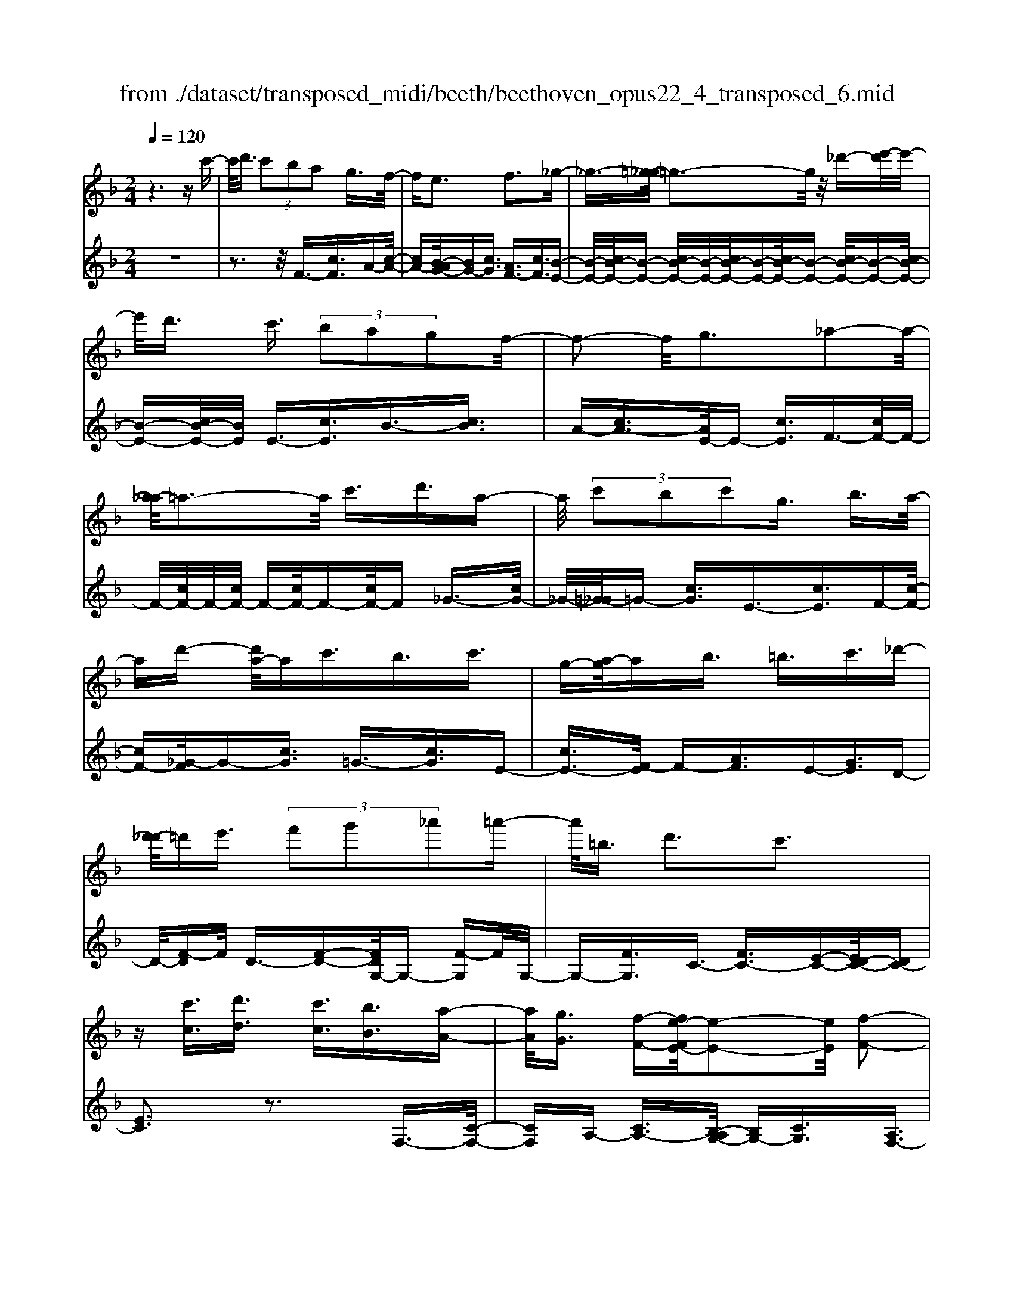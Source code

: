 X: 1
T: from ./dataset/transposed_midi/beeth/beethoven_opus22_4_transposed_6.mid
M: 2/4
L: 1/16
Q:1/4=120
K:F % 1 flats
V:1
%%MIDI program 0
z6 zc'-| \
c'/2d'3/2  (3c'2b2a2 g3/2f/2-| \
fe3 f3_g-| \
_g3/2-[=g-_g]/2 =g3-g/2z/2 _d'-[e'-d']/2e'/2-|
e'/2d'3/2 c'3/2 (3b2a2g2f/2-| \
f2- f/2g3_a2-a/2-| \
[a-_a]/2=a3-a/2 c'3/2d'3/2a-| \
a/2 (3c'2b2c'2g3/2 b3/2a/2-|
ad'- [d'a-]/2ac'3/2b3/2c'3/2| \
g-[a-g]/2ab3/2 =b3/2c'3/2_d'-| \
[d'-_d']/2=d'e'3/2 (3f'2g'2_a'2=a'-| \
a'/2=b3/2 d'3c'3|
z[c'c]3/2[d'd]3/2 [c'c]3/2[bB]3/2[a-A-]| \
[aA]/2[gG]3/2 [f-F-][fe-FE-]/2[e-E-]2[eE]/2 [f-F-]2| \
[fF][_gG]3 [=gG]4| \
[_d'd]3/2[e'e]3/2[=d'd]3/2[c'-c-][c'b-cB-]/2 [bB][a-A-]|
[aA]/2[gG]3/2 [f-F-]2 [f-F-]/2[g-fG-F]/2[g-G-]2[gG]/2[_a-A-]/2| \
[_a-A-]2 [aA]/2[=aA]4c'3/2| \
[d'_e-]3/2[ae-]3/2[c'-e-] [c'b-e-]/2[be][c'=e-]3/2[g-e-]| \
[ge]/2[bf-]3/2 [a-f-][d'-af_e-]/2[d'e-][ae-]3/2 [c'e-]3/2[b-e-]/2|
[b-_e]/2b/2[c'=e-]3/2[g-e-][b-gf-e]/2 [bf][aA]3/2[bB]3/2| \
[c'-c-][_d'-c'd-c]/2[d'd][=d'd]3/2 [e'e]/2z[f'f]z/2[f-F-]| \
[fF]2 [gG]3[_a-A-]2[a-A-]/2[=a-_a=A-_A]/2| \
[aA]3f/2z/2  (3ef_g  (3=g_a=a|
 (3b=bc'  (3_d'=d'_e'  (3=e'f'f g/2f/2e/2f/2| \
z/2[aB-]2[gB][fA]3z3/2| \
z[a-c-]4[ac]3/2[gd-]/2[ad-]/2[gd-]/2| \
d/2-[ad-]/2[gd-]/2[_gd-]/2 [=gd-]/2[ad-]/2d/2-[bd]/2 d3[e-B-]|
[eB]2 [fA-]3[cA-]3/2A3/2| \
[a-c-]4 [ac]3/2[gd-]3/2[ad-]/2[gd-]/2| \
[_gd-]/2[=gd-]2[ad]/2[f=B-]3/2[gB-]/2[fB-]/2[eB-]/2 [fB-]2| \
[g-=B]/2g/2[fc-]3 [ec-]3/2c3/2z|
z3/2e-[c'-e-]/2[e'c'-e]4[c'e-]/2e/2-| \
[c'-e-]/2[e'c'-e]4[c'e-]/2e/2-[c'-e-]/2 [e'-c'-e-]2| \
[e'c'-e]2 [c'e-]/2e/2-[c'-e-]/2[e'c'-e]3/2c'/2z2z/2| \
[c''-c'-]4 [c''c']3/2[=b'b]3/2z|
z3z/2[a'-a-]4[a'-a-]/2| \
[a'-a-]/2[a'g'-ag-]/2[g'g] z4 z/2[f'-f-]3/2| \
[f'-f-]2 [f'f]/2[e'-e-]2[e'e]/2[d'-d-]2[d'd]/2z/2| \
[c'-c-]2 [c'c]/2[d'd]3/2 [_e'e]3[=e'-e-]|
[e'e]2 [ec-]3[_g-c-]3| \
[_g-c-]2 [gc]/2[=g=B]3/2 z3/2[c-A-]2[c-A-]/2| \
[d-cA-]/2[dA-]2A/2-[_eA]3 [=eG]3/2z/2| \
z/2[AF-]3[=BF-]3[c-F]c/2|
E2- E/2-[ED-]/2D2-D/2C2-C/2-| \
C/2=B,>C (3E,G,CE/2z/2 (3GceG/2| \
 (3ceg c/2z/2e/2g/2 z/2c'/2-[c'=b]/2z/2  (3f'd'b| \
 (3gd'=b  (3gfb  (3gfd g/2z/2f/2d/2-|
d/2 (3cEG (3ceg (3c'e'gc'/2z/2e'/2| \
 (3g'c'e'  (3g'c''f' =b'/2z/2 (3g'f'd'g'/2f'/2| \
z/2 (3d'=bf' (3d'bfd'/2z/2 (3bfcE/2| \
 (3Gce g/2z/2 (3c'e'g (3c'e'g'c'/2e'/2|
z/2g'/2c'' z (3EGc (3egc'e'/2g/2| \
z/2 (3c'e'g' (3c'e'g'c''z/2  (3F_Ac| \
 (3f_ac' f'/2z/2 (3ac'f' (3a'c'f'a'/2c''/2-| \
c''/2z/2 (3=bb'_a' (3f'ba (3fBA_B/2z/2|
 (3_AGF A/2G/2z/2F/2- [FE-]/2E2-E/2z| \
z8| \
z6 z/2G3/2| \
A3/2 (3G2F2E2D3/2C|
z/2C3z4z/2| \
z4 z3/2B/2 c/2B/2c-| \
c/2B-[BA-]/2 AG3/2F3/2 Ez/2E/2-| \
E2- E/2zg3/2a3/2g3/2|
f3/2e3/2d3/2cz3/2b-| \
b/2c'3/2 b3/2 (3a2g2f2e/2-| \
ec'3/2b3/2  (3a2g2f2| \
e3/2 (3c'2b2a2g3/2f|
ec' ba/2-[ag-]/2 g/2 (3fec'b/2z/2a/2| \
g/2z/2 (3fec' (3bagf e/2-[_d'e]/2z/2c'/2| \
b/2 (3agfe<d'c'3/2 b3/2a/2-| \
ag3/2f-[fe-]/2 e2- e/2f3/2-|
f3/2_g3=g3z/2| \
z/2_d'3/2  (3e'2=d'2c'2 b3/2a/2-| \
a (3g2e2f2_g3/2=g3/2| \
_a3=a4c'-|
c'/2 (3d'2a2c'2b3/2 c'3/2g/2-| \
gb- [ba-]/2ad'3/2a3/2c'3/2| \
 (3b2c'2g2 a3/2b3/2=b-| \
=b/2c'-[_d'-c']/2 d'=d'3/2e'3/2 f'-[g'-f']/2g'/2-|
g'/2_a'3/2 =a'3/2=b3/2d'3| \
c'3z [c'c]3/2[d'd]3/2[c'-c-]| \
[c'c]/2[bB]3/2 [aA]3/2[g-G-][gf-GF-]/2[fF] [e-E-]2| \
[eE][fF]3 [_g-G-]2 [g-G-]/2[=g-_g=G-_G]/2[=g-G-]|
[g-G-]2 [gG]/2z/2[_d'd]3/2[e'e]3/2 [=d'-d-][d'c'-dc-]/2[c'-c-]/2| \
[c'c]/2[bB]3/2 [aA]3/2[gG]3/2[e-E-] [f-eF-E]/2[fF][_g-G-]/2| \
[_gG][=gG]3/2[_aA]3[=a-A-]2[a-A-]/2| \
[aA]3/2c'3/2[d'_e-]3/2[ae-]3/2 [c'-e-][c'b-e-]/2[b-e-]/2|
[b_e]/2[c'=e-]3/2 [ge]3/2[bf-]3/2[a-f-] [d'-af_e-]/2[d'e-][a-e-]/2| \
[a_e-][c'e-]3/2[b-e]b/2 [c'=e-]3/2[g-e-][b-gf-e]/2[bf]| \
[aA]3/2[bB]3/2[c'-c-] [_d'-c'd-c]/2[d'd][=d'd]3/2[e'e]/2z/2| \
z/2[f'f]z/2 [fF]3[gG]3|
[_a-A-]2 [a-A-]/2[=a-_a=A-_A]/2[=aA]3  (3fef| \
_g/2z/2 (3=g_a=a (3b=bc' (3_d'=d'_e'=e'/2z/2| \
f'/2f/2g/2f/2 e/2f/2[aB-]2B/2-[g-B]/2 [gf-A-]/2[f-A-]3/2| \
[fA]z3 [_A-C-]4|
[_AC]3/2[_G_D-]4[AD-]/2 D/2-[BD]/2D-| \
_D2 [EB,]3[F-_A,-]2[F-A,-]/2[FC-A,-]/2| \
[C_A,-]A,3/2-[A-C-A,]/2[A-C-]4[AC]| \
[G-D-]4 [GD]3/2z/2 [f-G-]2|
[f-G-]3[fG]/2[_eG]3/2z3/2[c'-e-c-]3/2| \
[c'_ec]4 [=bdB]3/2z3/2[c'-e-c-]| \
[c'_ec]/2G (3FGEG/2- [GD]/2z/2G/2-[GC]/2 G=B,/2G/2-| \
G/2C/2G D/2-[G-D]/2[G_E]/2z/2 c/2-[cB]/2z/2 (3c_AcG/2|
c (3FcEc/2-[cF]/2 z/2c/2-[cG]/2c_A/2c| \
 (3_Adc d/2-[dc]/2_e  (3cec f/2-[f=B]/2z/2f/2-| \
[f=B]/2z/2c3/2[gG]/2f/2z/2 [g-G]/2[g_e]/2[gG]/2z/2 d/2[g-G]/2[gc]/2z/2| \
[gG]/2=B/2z/2[gG]/2 c/2[g-G]/2g/2d/2 [g-G]/2g/2_e/2[c'-c]/2 [c'_b]/2z/2[c'c]/2_a/2|
z/2[c'c]/2g/2[c'-c]/2 c'/2f/2[c'-c]/2[c'e]/2 z/2[c'-c]/2[c'f]/2z/2 [c'-c]/2[c'g]/2z/2[c'c]/2| \
_a/2[c'-c]/2c'/2a/2 [d'-d]/2[d'c']/2z/2[d'-d]/2 [d'c']/2z/2[_e'-e]/2[e'c']/2 z/2[e'-e]/2[e'c']/2[f'-f]/2| \
f'/2=b/2[f'f] bc'3/2c''3c''/2-| \
c'' (3=b'_a'f'd'/2[b-a]/2 b/2-[bg]/2[b-a]/2[b-f]/2 b/2[c'_e]3/2|
c'3c'>=b (3_afd[B-A]/2B/2-| \
[=BG]/2[B-_A][BF-]/2 [c-F_E-]/2[c-E-]2[cE]/2z3| \
z8| \
z/2F6-F/2_A/2G/2-|
G/2F_E3C3z/2| \
z8| \
B6- B/2_d/2c| \
B_A3 F3a-|
_a4- a/2-[ag-B-]/2[g-B-]3| \
[gB-]/2B/2-[_aB-]/2[bB-]/2 B/2-[dB-]3/2 B-[e-B] [e_d-]/2[dc-]/2c/2B/2-| \
B/2[f-_A-]2[f-A-]/2[f-AF-]/2[f-F-]2[f-F]/2 f/2_d'3/2-| \
_d'4- [d'c'-_e-]/2[c'-e-]3[c'e-]/2|
[_d'_e-]/2e/2-[e'e-]/2[ge-]3/2e3/2-[a-e][a_g]/2 fe/2-[b-ed-]/2| \
[b-_d-]2 [b-d]/2[bB]3z2z/2| \
z6 [_g'-_e'-]2| \
[_g'-_e'-]4 [g'e']z/2[f'_d']/2 [e'c']/2[d'b]3/2|
z3/2[f'-_d'-]6[f'-d'-]/2| \
[f'_d']/2[_e'c']/2z/2[d'b]/2 [c'_a]4 [d'b][e'-c'-]/2[e'c'g-e-]/2| \
[g_e]z3/2[_af]3/2 z3/2[b-g-]2[b-g-]/2| \
[bg]3/2[c'_a][_d'-b-]/2[d'bf-=d-]/2[fd]z3/2 [ge]3/2z/2|
z[_af-]4[bf-]/2f/2- [c'f]/2[_d'-f-]3/2| \
[_d'-f-]2 [d'f-]/2[_e'f-]/2f/2-[f'f]/2 [_g'd'-]4| \
_d'/2-[_a'd'-]/2[b'd']/2z/2 [fc]3/2z[eB]3/2 z3/2[f-A-]/2| \
[f_A]c  (3BcA c/2-[cG]/2z/2c/2- [cF]/2cE/2|
c/2z/2 (3FcGc/2-[c_A]/2 z/2f/2 (3_ef_df| \
 (3cfB f/2-[fA]/2z/2f/2- [fB]/2z/2f/2-[fc]/2 f_d/2f/2| \
z/2 (3_dgf (3gf_a (3fafb/2-[be]/2z/2| \
b/2-[be]/2z/2f3/2[c'c]/2b/2 z/2[c'c]/2_a/2[c'-c]/2 c'/2g/2[c'c]/2f/2|
z/2[c'-c]/2[c'e]/2z/2 [c'c]/2f/2[c'-c]/2c'/2 g/2[c'-c]/2c'/2_a/2 [f'f]/2_e'/2z/2[f'f]/2| \
_d'/2z/2[f'-f]/2[f'c']/2 [f'-f]/2f'/2b/2[f'-f]/2 f'/2a/2[f'-f]/2[f'b]/2 z/2[f'-f]/2[f'c']/2z/2| \
[f'-f]/2[f'_d']/2[f'-f]/2f'/2 d'/2[g'-g]/2g'/2f'/2 [g'-g]/2[g'f']/2z/2[_a'-a]/2 [a'f']/2z/2[a'-a]/2[a'f']/2| \
[b'-b]/2b'/2e'/2[b'b]e'f'3/2c''3|
c''>b'  (3g'e'c'  (3bab g/2z/2f-| \
f/2c'3c'>b (3gecB/2| \
z/2A/2B GF3 z2| \
z8|
z8| \
z2 [B-_AF]3[B_G_E]3| \
z8| \
z8|
z[_dB-G-]3 [B-G-]/2[c-B-G-]3[c-B-G-]/2| \
[cB-G-][cB-G-]3/2[_dB-G-]3/2 [cB-G-]3/2[BG]/2 [d-B-G-]2| \
[_dB-G-][c-B-G-]4[cB-G-]/2[B-G-]/2 [cB-G-]3/2[d-B-G-]/2| \
[_dB-G-][cB-G-]3/2[d-B-BG-G]/2[d-B-G-]2[d-BG]/2d2c/2-|
c_d4-d/2z/2 c>d| \
c_d c/2-[d-c]/2d/2c/2- [d-c]/2d/2c d/2-[dc]/2z/2d/2| \
 (3c_dc d/2z/2 (3c=dc (3dcdc/2d/2| \
z/2 (3cdc (3dcdc/2d/2z/2 c/2z3/2|
c3/2c'3/2c3/2zc3/2c'-| \
c'/2c3/2 z3/2 (3c2c'2c2c'/2-| \
c'z4z3/2c3/2| \
c'3/2c3/2z c3/2c'3/2c-|
c/2z3/2  (3c2c'2c2 c'2-| \
c'z4c'3/2c''3/2-| \
c''3/2zc3/2 c'3z| \
z/2c'-[c''-c']/2 c''3-c''/2z/2 c'2-|
c'/2 (3d'e'f' (3g'a'g' (3f'e'd'c'/2z/2=b/2| \
 (3agf  (3edc  (3=Bdc  (3edf| \
e/2z/2 (3gfa (3gbac'/2z/2  (3=bd'c'| \
[bB]3/2[aA]3/2[gG]3/2[f-F-][fe-FE-]/2 [e-E-]2|
[eE]/2[fF]3[_gG]3[=g-G-]3/2| \
[g-G-]2 [gG]/2 (3_dd'e (3e'=dd'c/2z/2c'/2| \
 (3BbA a/2z/2 (3GgE (3eFf_G/2z/2| \
_g/2=Gg/2- [_a-gA-]/2[a-A-]2[aA]/2[=a-A-]3|
[aA] (3cc'd (3d'Aac/2z/2  (3c'Bb| \
 (3cc'G  (3gBb A/2z/2 (3add'A/2z/2| \
 (3acc'  (3Bbc  (3c'Gg  (3BbA| \
 (3aBb c/2z/2 (3c'_dd' (3=dd'ee'/2z/2|
f/2-[f'-f]/2f'/2[f-F-]2[f-F-]/2 [g-fG-F]/2[g-G-]2[gG]/2[_a-A-]| \
[_aA]2 [=a-A-]3[aA]/2 (3fef_g/2| \
g/2z/2 (3_a=ab (3=bc'_d' (3=d'_e'=e'f'/2z/2| \
f/2g/2f/2e/2 f/2[aB-]2[gB][f-A-]2[f-A-]/2|
[fA]/2z3[a-c-]4[a-c-]/2| \
[ac][gd-]/2[ad-]/2 [gd-]/2[ad-]/2d/2-[gd-]/2 [_gd-]/2[=gd-]/2[ad-]/2d/2- [bd]/2d3/2-| \
d3/2[eB]3[fA-]3[c-A-]/2| \
[cA-]A3/2[a-c-]4[ac]3/2|
[gd-]3/2[ad-]/2 [gd-]/2[_gd-]/2[=gd-]2[ad]/2[f=B-]3/2[gB-]/2[fB-]/2| \
[e=B-]/2[fB-]2[g-B]/2g/2[fc-]3[ec-]3/2| \
c3/2[d'-d-]4[d'd]3/2[c'-g-]| \
[c'g-]/2[d'g-]/2[c'g-]/2[=bg-]/2 [c'g-]2 [d'g]/2[_be-]3/2 [c'e-]/2[be-]/2[ae-]/2[b-e-]/2|
[be-]3/2[c'-e]/2 [c'b-f-]/2[b-f-]2[bf-]/2[af-]3/2fz/2| \
z2 z/2a/2-[f'-a-] [a'f'a]4| \
a/2-[f'-a-][a'f'a]4a/2- [f'-a-][a'-f'-a-]| \
[a'f'a]3a/2-[f'-a-][a'f'a]3/2 z2|
z[a'-a-]4[a'a]3/2[g'g]3/2| \
z4 [f'-f-]4| \
[f'f]3/2[e'e]3/2z4[d'-d-]| \
[d'd]3[c'-c-]2[c'c]/2[b-B-]2[bB]/2|
z/2[a-A-]2[aA]/2[gG]3/2z/2[_a-A-]2[a-A-]/2[=a-_a=A-_A]/2| \
[aA]z3/2A3[a-=B-]2[a-B-]/2| \
[a=B]3[gc]3/2z3/2 F2-| \
F[f-_A-]4[fA]3/2[e=A]3/2|
z3/2[d-D-]2[d-D-]/2 [d_d-E-=D]/2[_d-E-]2[d-E]/2[d-F-]| \
[_d-F-]/2[dc-F-][c-F]/2 [cG-=D-]3/2[B-GD]3/2B- [BA-]/2A3/2-| \
AG3/2 (3FA,C (3FAcf/2z/2a/2| \
 (3cfa  (3c'fa c'/2z/2f'/2-[f'e']/2 z/2b'/2g'/2z/2|
 (3e'c'g'  (3e'c'b  (3e'c'b  (3gc'b| \
g (3fA,C (3FAc (3facf/2z/2| \
 (3ac'f a/2c'/2z/2f'/2- [f'e']/2z/2 (3b'g'e'c'/2g'/2| \
z/2 (3e'c'b (3e'c'b (3gc'bgf/2|
 (3A,CF  (3Acf a/2z/2 (3cfac'/2f/2| \
z/2a/2c'/2f'z (3A,CF (3Acfa/2| \
c/2z/2 (3fac' (3fac'f' z/2B,/2z/2D/2| \
 (3FBd  (3fbd f/2z/2 (3bd'fb/2d'/2|
z/2f'z4z3/2A/2c/2| \
z/2 (3_efac'/2e'/2g'/2  (3f'2e'2d'2| \
c'3/2b2<a2b2-b/2-| \
b/2=b3c'3z_g'/2|
[g'_g']/2e'/2[a'-g']/2a'=g'3/2  (3f'2_e'2d'2| \
c'3/2a3/2 (3b2=b2c'2_d'-| \
_d'2 =d'4 d'3/2_e'/2-| \
_e'd'3/2 (3c'2b2a2g3/2|
_g3=g3 _a2-| \
_a/2-[=a-_a]/2=a2-a/2z3/2d'3/2_e'-[e'd'-]/2| \
d'c'3/2b3/2 a3/2g3/2z| \
z/2 (3b2c'2b2a3/2 g3/2f/2-|
fe3/2z4z3/2| \
z8| \
z4  (3EFG  (3ABc| \
d/2z/2e f/2-[_g-f]/2g/2=g_a=abe/2-|
[f-e]/2f/2_g =ga be/2-[f-e]/2 f/2_g=g/2-| \
g/2 (3abe (3_e=ef_g/2z/2=g/2 _a/2z/2=a/2-[b-a]/2| \
b/2 (3=b2d'2c'2c'/2z/2_b/2 z/2a/2z/2a/2| \
z/2g/2z/2f/2 z/2f/2_e/2z/2 =e/2z/2g/2z/2 e/2z/2f/2z/2|
_g3=g3 z_d'-| \
_d'/2e'3/2 =d'>d' c'/2z/2b/2z/2 b/2z/2a/2z/2| \
g/2z/2g/2e/2 z/2f/2z/2a/2 z/2_g/2z/2=g/2 z/2_a3/2-| \
_a3/2=a3-a/2c' =bc'|
d'a c'/2-[c'b-]/2b/2abc'gb/2-| \
b/2a_a/2- [=a-_a]/2=a/2d' ac' ba| \
bc' g/2-[bg]/2z/2 (3a_a=a (3b=bc'_d'/2| \
d'/2z/2 (3_e'=e'f' (3_g'=g'_a' (3=a'=b'a'g'/2z/2|
 (3f'e'd' c'/2=bd'3c'3/2-| \
c'3/2z[c'c]3/2 [d'd]3/2[c'c]3/2z| \
[bB]/2z/2[aA]/2z[gG]/2z/2[fF]/2 z3/2[_eE]/2 z/2[=eE]/2z| \
z/2[eE]/2z/2[fF]/2 z/2[_g-G-]2[g-G-]/2[=g-_g=G-_G]/2[=g-G-]2[g-G-]/2|
[gG]z/2[_d'd]3/2[e'e]3/2[=d'd]3/2 z/2[c'c]/2z/2[bB]/2| \
z3/2[aA]/2 z/2[gG]/2z [eE]/2z/2[fF]/2z3/2[_gG]/2z/2| \
[gG]/2z/2[_aA]3 [=a-A-]3[aA-]/2[c'-A-]/2| \
[c'A-]/2[=bA][c'_e-][d'e-][ae-][c'-e-]/2[c'_b-e-]/2[be-]/2 [ae][b=e-]|
[c'e-][ge] [bf-][af-] [_a-f-]/2[=a-_af_e-]/2[=ae-]/2[d'e-][ae-][c'-e-]/2| \
[c'_e-]/2[be-][a-e]/2 a/2[b=e-][c'e-][ge-]/2[b-f-e]/2[bf]/2 [aA][_aA]| \
[aA][bB]/2z/2 [=bB]/2z/2[c'c]/2[_d'd]/2 z/2[=d'd]/2z/2[_e'e]/2 z/2[=e'e]/2z/2[f'f]/2| \
z/2[f-F-]2[f-F-]/2[g-fG-F]/2[g-G-]2[gG]/2 [_a-A-]2|
[_aA][=a-A-]3 [aA]/2 (3fef_g/2z/2=g/2| \
 (3_a=ab  (3=bc'_d'  (3=d'_e'=e'  (3f'fg| \
f/2e/2f/2[aB-]2B/2- [g-B]/2[gfA-]/2A/2-[cA-]/2 [dA-]/2A/2-[eA]/2f/2| \
g/2z/2a/2b/2 z/2[c'-f-]4[c'-f-]3/2|
[c'f]/2[c'e]6[c'-f-]3/2| \
[c'-f]3[c'-g]/2[c'a][c'-b-]3[c'-b-]/2| \
[c'-b-]2 [c'b]/2[f'-a-]4[f'-a]/2[f'-b]/2f'/2-| \
[f'c'-]/2[f'd'c']/2z2z/2[g'd'g]/2 z2 [a'c'a]/2z3/2|
z[b'b] z2 [a'a-]3[f'-a-]| \
[f'a-]/2a[c'f]6[c'-e-]/2| \
[c'-e-]4 [c'e]3/2[c'-f-]2[c'-f-]/2| \
[c'-f]2 [c'-g-]/2[c'-a-g]/2[c'a]/2[c'-b-]4[c'-b-]/2|
[c'b]3/2[f'-a-]4[f'-a]/2 [f'-b-]/2[f'-c'-b]/2[f'-c']/2[f'd'b]/2| \
z2 z/2[g'd'g]/2z2[a'c'a]/2z2z/2| \
[b'b]/2z2z/2[a'-a-]2[a'-a-]/2[a'f'-a-]/2 [f'a-]a-| \
a/2[f'-a-f-]4[f'-af]/2[f'-b-g-]/2[f'-c'-ba-g]/2 [f'-c'a]/2[f'd'b]/2z|
z3/2[g'd'g]/2 z2 z/2[a'c'a]/2z2[b'b]/2z/2| \
z2 [a'a-]3[f'a-]3/2a[f'-a-f-]/2| \
[f'-af]4 [f'-bg][f'-c'-a-]/2[f'-d'-c'b-a]/2 [f'd'b]/2z3/2| \
z[g'f'=bg]/2z2z/2 [a'f'c'a]z2[e'_be]|
z2 z/2[f'af]/2z c'3/2d'3/2c'-| \
c'/2b3/2 a3/2g3/2f- [fe-B-]/2[eB-][d-B-]/2| \
[dB-][c-B-]4[c-B]3/2c/2[d-B-]| \
[dB-]/2[eB]3/2 [fA]/2zc3/2d3/2c3/2|
B-[BA-]/2AG3/2 F3/2[EB,-]3/2[D-B,-]| \
[DB,-]/2[C-B,-]4[C-B,]3/2 [D-CB,-]/2[DB,-][E-B,-]/2| \
[EB,]z/2[FA,]/2 z2 z/2[eB]/2z2z/2[f-A-]/2| \
[fA]/2z2[e'bg]z3[f'af]
V:2
%%clef treble
%%MIDI program 0
z8| \
z3z/2F3/2-[cF]3/2A-[c-A-]/2| \
[cA-][B-AG-]/2[BG-][cG]3/2 [AF-]3/2[cF]3/2[B-E-]| \
[B-E-]/2[cB-E-]/2[B-E-] [cB-E-]/2[B-E-]/2[cB-E-]/2[B-E-][cB-E-]/2[B-E-] [cB-E-]/2[B-E-][cB-E-]/2|
[B-E-][cB-E-]/2[BE]/2 E3/2-[cE]3/2B3/2-[cB]3/2| \
A-[cA-]3/2[AE-]/2E- [cE]3/2F3/2-[cF-]/2F/2-| \
F/2-[cF-]/2F/2-[cF-]/2 F-[cF-]/2F-[cF-]/2F _G3/2-[cG-]/2| \
_G/2-[=G-_G]/2=G- [cG]3/2E3/2-[cE]3/2F-[c-F-]/2|
[cF-][_G-F]/2G-[cG]3/2 =G3/2-[cG]3/2E-| \
[cE-]3/2[F-E]/2 F-[AF]3/2E-[GE]3/2D-| \
D/2-[F-D]F/2 D3/2-[F-D-][FDG,-]/2G,- [F-G,]F/2G,/2-| \
G,-[FG,]3/2C3/2- [FC-]3/2[E-C-][ED-C-]/2[DC-]|
[EC]3z3 F,3/2-[C-F,-]/2| \
[CF,]A,- [CA,-]3/2[B,-A,G,-]/2 [B,G,-][CG,]3/2[A,F,-]3/2| \
[CF,]3/2[B,-E,-]3/2[CB,-E,-]/2[B,-E,-][CB,-E,-]/2[B,-E,-]/2[CB,-E,-]/2 [B,-E,-][CB,-E,-]/2[B,-E,-]/2| \
[B,-E,-]/2[CB,-E,-]/2[B,-E,-] [CB,-E,-]/2[B,-E,-][CB,-E,-]/2 [B,E,]/2E,3/2- [CE,]3/2B,/2-|
B,-[CB,]3/2A,-[CA,-]3/2[A,E,-]/2E,-[CE,]3/2| \
F,3/2-[CF,-]/2 F,-[CF,-]/2F,/2- [CF,-]/2F,-[CF,-]/2 F,-[CF,-]/2F,/2-| \
F,/2_G,3/2- [CG,-]/2G,=G,-[CG,-]3/2 [G,C,-]/2C,-[C-C,-]/2| \
[CC,]F,3/2-[C-F,-][C_G,-F,]/2 G,-[CG,]3/2=G,3/2-|
[CG,]3/2C,3/2-[C-C,-] [CF,-C,]/2F,-[CF,]3/2_E,-| \
_E,/2-[F,-E,][F,D,-]/2 D,-[F,-D,] F,/2B,,3/2- [B,B,,]3/2C,/2-| \
C,-[A,-C,] A,/2C,-[E,C,-]3/2C,/2F,,-[F,-F,,]/2F,-| \
[FF,-]/2F,-[FF,-]/2 F,-[FF,-]/2F,-[FF,-]/2F,/2z/2 _E-[F-E-]|
[F_E-]/2[ED-]/2D- [F-D]F/2B,-[BB,]3/2 C3/2-[A-C-]/2| \
[A-C]/2A/2C- [EC-]3/2C/2 [FF,]3z| \
z3/2[A-F-]4[AF]3/2[G-B,-]| \
[G-B,-]6 [GB,]3/2[G-C-]/2|
[G-C-]2 [GC]/2[FF,]3z2z/2| \
z/2[A-F-]4[AF]3/2 [D-=B,-]2| \
[D-=B,-]3[DB,]/2[G-G,-]4[G-G,-]/2| \
[GG,][GC]6E,-|
[C-E,-]/2[EC-E,]4[CF,-]/2F,/2-[C-F,-]/2 [E-C-F,-]2| \
[EC-F,]2 [CG,-]/2G,/2-[C-G,-]/2[EC-G,]4[CA,-]/2| \
A,/2-[C-A,-]/2[E-C-A,]4[EC]/2[e-c-A-]2[e-c-A-]/2| \
[ec-A-]/2[_g-c-A-]2[g-cA]/2[g-d-=G-]2[_g-d-=G-]/2[g-_gd-=G-]/2 [gd-G-][d-G-]|
[dG]/2[cA-F-]3[d-=B-A-F-]2[d-B-A-F-]/2 [d-B-AFE-]/2[d-B-E-]3/2| \
[d=BE-][ecE-]3/2E[AF-D-]3[B-F-D-]3/2| \
[=BFD][c-G-C-]2[cGC]/2z/2 [FF,]3/2z[EG,]3/2| \
z[=B,G,]3/2z3/2 [CC,]3z|
z2 [CA,-]3[_E-A,-]2[E-A,]/2[E-G,-]/2| \
[_E-G,-]2 [EG,-]/2[=EG,-]3/2 G,z/2[A,-F,-]2[A,-F,-]/2| \
[A,F,-]/2[=B,-F,-]2[B,-F,]/2[B,E,-]3 [CE,-]3/2E,/2-| \
E,/2[A,D,-]3[_A,-D,-]2[A,-D,]/2 A,/2-[A,C,-]3/2|
[G,-C,]3/2[G,F,,-]3/2[F,-F,,-] [F,-G,,-F,,]/2[F,-G,,-][F,E,-G,,-]/2 [E,-G,,][E,-G,,-]| \
[E,G,,-]/2[D,G,,]3/2 C,,3C,2-C,/2-[E,-C,-]/2| \
[E,-C,-]2 [E,-C,-]/2[G,-E,-C,-]2[G,-E,C,-]/2[G,D,-C,-C,]/2[D,-C,-]2[D,-C,-]/2| \
[F,-D,-C,-]2 [F,-D,-C,-]/2[G,-F,-D,-C,-]3[=B,-G,-F,-D,-C,-]2[B,-G,F,-D,C,]/2|
[=B,F,]/2C,2-C,/2-[C-C,]/2C2-C/2- [E-C-]2| \
[E-C-]/2[GEC]3[D-C-]2[D-C-]/2 [F-D-C-]2| \
[F-D-C-][G-F-D-C-]3 [=B-G-F-D-C-]2 [B-GFDC]/2[BC,-]/2C,-| \
C,3/2C2-C/2- [E-C-]3[G-E-C-]|
[G-EC-]3/2[GC]/2 B,,2- B,,/2-[B,-B,,]/2B,2-B,/2-[E-B,-]/2| \
[E-B,-]2 [GE-B,]3[E_A,,-]/2A,,2-A,,/2| \
_A,2- A,/2-[C-A,-]3[F-C-A,-]2[F-C-A,-]/2| \
[FC_A,]/2_D,3-[F,-D,-]2[F,-D,-]/2 [A,-F,D,-]/2[A,-D,-]3/2|
[_A,_D,-][=B,-D,-]2[B,-D,]/2B,/2 [C-C,-]4| \
[CC,]3 (3G,2A,2G,2F,-| \
F,/2E,3/2 D,3/2C,z/2C,3| \
z8|
z3/2B,/2 C/2B,<CB,3/2 A,3/2G,/2-| \
G,/2-[G,F,-]/2F, E,z/2E,3z3/2| \
z8| \
z/2G3/2 A3/2 (3G2F2E2D/2-|
DC z2 B3/2c3/2B-| \
[BA-]/2AG3/2F3/2Ez2z/2| \
z8| \
z8|
z8| \
z8| \
z4 z3/2F3/2-[c-F-]| \
[cF]/2A-[cA-]3/2[B-AG-]/2[BG-][cG]3/2 [AF-]3/2[c-F-]/2|
[cF][B-E-]3/2[cB-E-]/2[B-E-] [cB-E-]/2[B-E-]/2[cB-E-]/2[B-E-][cB-E-]/2[B-E-]| \
[cB-E-]/2[B-E-][cB-E-]/2 [B-E-][cB-E-]/2[BE]/2 E3/2-[cE]3/2B-| \
B/2-[cB]3/2 A-[cA-]3/2[AE-]/2E- [cE]3/2F/2-| \
F-[cF-]/2F-[cF-]/2F/2-[cF-]/2 F-[cF-]/2F-[cF-]/2F|
_G3/2-[cG-]/2 G=G- [cG-]3/2[GE-]/2 E-[c-E-]| \
[cE]/2F3/2- [c-F-][c_G-F]/2G-[cG]3/2 =G3/2-[c-G-]/2| \
[cG]E3/2-[c-E-][cF-E]/2 F-[AF]3/2E3/2-| \
[G-E][GD-]/2D-[F-D]F/2 D3/2-[FD]3/2G,-|
[FG,]3/2G,3/2-[FG,]3/2C3/2- [FC-]3/2[E-C-]/2| \
[EC-][D-C-] [E-DC-]/2[E-C-]2[EC]/2z3| \
F,3/2-[CF,]3/2A,3/2-[C-A,-][CB,-A,G,-]/2 [B,G,-][C-G,-]| \
[CG,]/2[A,F,-]3/2 [CF,]3/2[B,-E,-]3/2[CB,-E,-]/2[B,-E,-][CB,-E,-]/2[B,-E,-]/2[CB,-E,-]/2|
[B,-E,-][CB,-E,-]/2[B,-E,-][CB,-E,-]/2[B,-E,-] [CB,-E,-]/2[B,-E,-][CB,-E,-]/2 [B,E,]/2E,3/2-| \
[CE,]3/2B,3/2-[CB,]3/2A,-[CA,-]3/2[A,E,-]/2E,/2-| \
E,/2-[CE,]3/2 F,3/2-[CF,-]/2 F,-[CF,-]/2F,/2- [CF,-]/2F,-[CF,-]/2| \
F,-[CF,-]/2F,_G,3/2- [CG,-]/2G,=G,-[CG,-]3/2|
[G,C,-]/2C,-[CC,]3/2F,3/2-[C-F,-][C_G,-F,]/2 G,-[C-G,-]| \
[C_G,]/2=G,3/2- [CG,]3/2C,3/2-[C-C,-] [CF,-C,]/2F,-[C-F,-]/2| \
[CF,]_E,3/2-[F,-E,][F,D,-]/2 D,-[F,-D,] F,/2B,,3/2-| \
[B,B,,]3/2C,3/2-[A,-C,] A,/2C,-[E,C,-]3/2C,/2F,,/2-|
F,,/2-[F,-F,,]/2F,- [FF,-]/2F,-[FF,-]/2 F,-[FF,-]/2F,-[FF,-]/2F,/2z/2| \
_E-[FE-]3/2[ED-]/2D- [F-D]F/2B,-[BB,]3/2| \
C3/2-[A-C]A/2C- [EC-]3/2C/2 [F-F,-]2| \
[FF,]z2z/2[_A,-F,-]4[A,-F,-]/2|
[_A,F,][_G,B,,-]4[A,B,,-]/2B,,/2- [B,B,,-]/2[_D,-B,,-]3/2| \
[_D,B,,]3/2[E,C,]3[F,-F,,-]3[F,-F,,-]/2| \
[F,F,,]z3/2[_A,-F,-]4[A,F,]3/2| \
[G,-=B,,-]4 [G,B,,]3/2[D-B,-]2[D-B,-]/2|
[D=B,]3z/2[_EC]3/2z3/2[_GG,]3/2| \
z[GG,]3/2z3/2 [G,G,,]3/2z3/2[C-C,-]| \
[CC,]/2[D,=B,,]/2z [_E,C,]/2z[F,D,]/2 z[G,E,]/2z/2 [_A,F,]/2z[G,E,]/2| \
z[F,D,] z/2[_E,C,]/2z [G,=E,]/2z[_A,F,]/2 z/2[B,G,]/2z|
[C_A,]/2z[_DB,]/2 z[CA,]/2z[B,G,]/2z [A,F,]/2z/2[A,F,]/2z/2| \
z/2[A,_G,]/2z [A,G,]/2z[C=G,]/2 z/2[CG,]/2z [DG,]/2z[DG,]/2| \
z[_EC]3/2[=B,B,,]/2z [CC,]/2z[DD,]/2 z/2[EE,]/2z| \
[FF,]/2z[_EE,]/2 z[DD,]/2z[CC,]/2z [=EE,]/2z/2[FF,]/2z/2|
z/2[GG,]/2z [_AA,]/2z[BB,]/2 z/2[AA,]/2z [GG,]/2z[FF,]/2| \
z[_AF]/2z[=A_G]/2z/2[AG]/2 z[c=G]/2z[cG]/2z| \
[dG]/2z[dG]z/2[cG_EC] z/2[cGEC]/2z [cGEC]/2z[cGEC]/2| \
z[=BGFDC]/2z[BGFDC]/2z [BGFDC]/2z[BGFDC]/2 z[CG,_E,C,]|
z/2[CG,_E,C,]/2z [CG,E,C,]/2z[CG,E,C,]/2 z[=B,G,F,D,C,]/2z[B,G,F,D,C,]/2z| \
[=B,G,F,D,C,]/2z[B,G,F,D,C,]z/2[C-C,-]4[C-C,-]| \
[CC,]_E,4-E,3/2-[E,D,-]/2D,-| \
D,2- D,/2z/2_E,/2F,/2 z/2A,,3/2 z3/2=B,,/2-|
=B,,z3/2C,3/2 z4| \
z/2_A,4-A,3/2- [A,G,-]/2G,3/2-| \
G,2 z/2_A,/2B,/2z/2 D,3/2zE,3/2| \
z2 F,3/2z4z/2|
z8| \
z3z/2C4-C/2-| \
C3/2F,3z3z/2| \
z8|
z2 z/2F4-F3/2-| \
F/2B,3z3[F-_D-]3/2| \
[F-_D-]4 [FD]/2[_E-C-]3[E-C-]/2| \
[_EC]/2[F-_D-]/2[_G-FE-D]/2[GE]/2 [B,=G,]3/2z3/2[CA,]3/2z[D-B,-]/2|
[_D-B,-]3[DB,]/2z/2 [_E-C-]/2[F-ED-C]/2[FD]/2[_A,F,]3/2z| \
[B,G,]3/2z3/2[C_A,]3/2z[_E-C-]2[E-C-]/2| \
[_E-C-]4 [EC]/2z/2[_D-B,-]/2[DC-B,_A,-]/2 [CA,]/2[B,G,]3/2| \
z[_d-B-]6[dB]|
z/2[c-_A-]/2[cB-AG-]/2[BG]/2 [AF]4 [G_E]3/2[F-_D-]/2| \
[F-_D-]3[FD]/2[_EC]3/2[DB,-]3| \
[B-B,-]2 [B-B,]/2[B_A-C-]/2[AC] z3/2[GC]3/2z| \
z/2[FF,]3/2 [G,E,]/2z[_A,F,]/2 z[B,G,]/2z[CA,]/2z/2[_DB,]/2|
z[C_A,]/2z[B,G,]z/2 [A,F,]/2z[C=A,]/2 z[_DB,]/2z/2| \
[_EC]/2z[F_D]/2 z[_GE]/2z[FD]/2z [EC]/2z[DB,]/2| \
z/2[_DB,]/2z [=D=B,]/2z[DB,]/2 z[FC]/2z[FC]/2z/2[GC]/2| \
z[GC]/2z[FF,]3/2 [EE,]/2z[FF,]/2 z[GG,]/2z/2|
[_AA,]/2z[BB,]/2 z[AA,]/2z[GG,]/2z [FF,]/2z[=AA,]/2| \
z/2[BB,]/2z [cC]/2z[_dD]/2 z[_eE]/2z/2 [dD]/2z[cC]/2| \
z[BB,]/2z[_dB]/2z [=d=B]/2z/2[dB]/2z[fc]/2z| \
[fc]/2z[gc]/2 z[gc] z/2[fc_AF]z/2 [fcAF]/2z[fcAF]/2|
z[fc_AF]/2z[ecBGF]/2z [ecBGF]/2z[ecBGF]/2 z[ecBGF]/2z/2| \
z/2[FC_A,F,]z/2 [FCA,F,]/2z[FCA,F,]/2 z[FCA,F,]/2z[ECB,G,F,]/2z| \
[ECB,G,F,]/2z[ECB,G,F,]/2 z[ECB,G,F,] z/2F,3-F,/2-| \
F,3-F,/2z/2 _A,3/2B,3/2A,-|
[_A,_G,-]/2G,F,3/2_E,3/2_D,3/2 C,2-| \
C,/2-[_D,-C,]/2D,2-D,/2z/2 =D,3_E,-| \
_E,3-E,/2B,-[=B,-_B,]/2=B, _B,3/2_A,/2-| \
_A, (3_G,2F,2_E,2D,3|
_E,3=E,4-E,-| \
E,8| \
F,8-| \
F,4- F,/2-[F,E,-]/2E,2-E,/2z/2|
z8| \
z8| \
z8| \
z8|
z/2[BD]3/2 [AC]3/2[G-B,-][GF-B,A,-]/2[FA,] [E-G,-]2| \
[EG,][FA,]3 [_G-_E-]2 [G-E-]/2[=G-_G=E-_E]/2[=G-=E-]| \
[G-E-]2 [GE]/2z/2_d3/2e3/2 =d-[dc-]/2c/2-| \
c/2[BD]3/2 [AC]3/2[GB,]3/2[F-A,-]2[F-A,-]/2[G-FE-A,]/2|
[G-E-]2 [GE]/2[_AE]3[=A-F-]2[A-F-]/2| \
[AF]3/2c3/2[d_G-]3/2[AG]3/2 [c-=G-][cB-G-]/2[B-G-]/2| \
[BG-]/2[c-GE-]/2[cE-] [GE]3/2[BF-]3/2[A-F-] [d-A_G-F]/2[dG-][A-G-]/2| \
[A_G][c=G-]3/2[BG]3/2 [cE-]3/2[G-E-][B-GF-E]/2[BF-]|
[A-F]3/2[AE-]E/2-[G-E] [GD-]3[F-D-]| \
[F-D]3/2[F-G,-]2[F-G,-]/2 [F-FG,-]/2[F-G,-]2[F-G,]/2[F-C-]| \
[FC-]3/2[EC]3z3z/2| \
z2 F,3/2-[CF,]3/2A,3/2-[CA,]3/2|
[B,-G,-][C-B,G,-]/2[CG,-][A,-G,F,-]/2[A,F,-] [CF,]3/2[B,-E,-]3/2[CB,-E,-]/2[B,-E,-]/2| \
[B,-E,-]/2[CB,-E,-]/2[B,-E,-] [CB,-E,-]/2[B,-E,-]/2[CB,-E,-]/2[B,-E,-][CB,-E,-]/2[B,-E,-] [CB,-E,-]/2[B,-E,-][CB,-E,-]/2| \
[B,E,]/2z/2E,- [CE,-]3/2[B,-E,]/2 B,-[CB,]3/2A,3/2-| \
[C-A,-][CA,E,-]/2E,-[CE,]3/2 F,3/2-[CF,-]/2 F,-[CF,-]/2F,/2-|
F,/2-[CF,-]/2F,/2-[CF,-]/2 F,-[CF,-]/2F,[C_G,-]/2G,- [CG,-]/2G,/2z/2=G,/2-| \
G,/2-[CG,-]3/2 [G,E,-]/2E,-[CE,]3/2F,3/2-[C-F,-][C_G,-F,]/2| \
_G,-[CG,]3/2=G,3/2- [CG,]3/2E,3/2-[C-E,-]| \
[CF,-E,]/2F,-[CF,]3/2_E,3/2-[F,-E,][F,D,-]/2 D,-[F,-D,]|
F,/2B,,3/2- [B,B,,]3/2C,3/2-[A,-C,] A,/2C,-[E,-C,-]/2| \
[E,C,-]C,/2F,,-[F,-F,,]/2F,- [FF,-]/2F,-[FF,-]/2 F,-[FF,-]/2F,/2-| \
F,/2-[FF,-]/2F,/2z/2 _E-[FE-]3/2[ED-]/2D- [F-D]F/2B,/2-| \
B,/2-[BB,]3/2 C3/2-[A-C]A/2C- [EC-]3/2C/2|
[FF,]3z2z/2[A-F-]2[A-F-]/2| \
[AF]3[G-B,-]4[G-B,-]| \
[G-B,-]3[GB,]/2[GC]3[F-F,-]3/2| \
[F-F,-]4 [FF,]/2[A-F-]3[A-F-]/2|
[AF]2 [D-=B,-]4 [DB,]3/2[G-G,-]/2| \
[G-G,-]4 [GG,][G-C-]3| \
[GC]3[A-F-]4[A-F-]| \
[AF]/2[G-E-]4[GE]3/2 [c-C-]2|
[c-C-]3[cC]/2[c-F-]4[c-F-]/2| \
[cF]A,- [F-A,-]/2[AF-A,]4[FB,-]/2B,/2-[F-B,-]/2| \
[AF-B,]4 [FC-]/2C/2-[F-C-]/2[A-F-C-]2[A-F-C-]/2| \
[AF-C]3/2[FD-]/2 D/2-[F-D-]/2[A-F-D]4[AF]/2[f-c-A-]/2|
[f-c-A-]2 [fcA]/2[f-d-=B-]2[f-dB]/2[fc-]3| \
[ec-]3/2c[d-A-F-]2[dA-F-]/2[AF]/2[d-=B-_A-]2[d-B-A]/2| \
[d-=B-A-]2 [d-B-A-]/2[dc-BA-]/2[cA] z3/2[_B-F-D-]2[B-F-D-]/2| \
[B-BG-FE-D]/2[B-GE]2B/2-[B-F-] [BA-F]3/2[AB,-]B,/2-[G-B,]|
G/2-[GC-][F-C]3/2[FC-] C/2-[E-C]3/2 [E-F,-]2| \
[EF,-][FF,]3/2z3/2 [CF,-]3[D-F,-]| \
[D-F,]3/2[DE,-]3[EE,-]3/2 E,z/2[A,-D,-]/2| \
[A,-D,-]2 [=B,-A,D,-]/2[B,-D,-]2[B,-D,]/2[B,-C,-]2[B,C,-]/2C,/2-|
[CC,-]3/2C,[F,B,,-]3[G,-B,,-]2[G,-B,,]/2| \
G,/2[CA,,]3B,,2-B,,/2- [F-C-C,-B,,]/2[F-C-C,-]3/2| \
[FCC,][EB,C,,]3 F,,2- F,,/2-[F,-F,,]/2F,-| \
F,3/2-[A,-F,-]2[A,-F,-]/2 [CA,F,]3[G,-F,-]|
[G,-F,-]2 [B,-G,-F,-]2 [B,-G,-F,-]/2[C-B,-G,-F,-]3[E-C-B,-G,-F,-]/2| \
[E-CB,-G,F,]2 [EB,F,,-]/2F,,2-F,,/2F,2-F,/2-[A,-F,-]/2| \
[A,-F,-]2 [A,-F,-]/2[C-A,-F,-]2[C-A,F,-]/2[CF,]/2[G,-F,-]2[G,-F,-]/2| \
[B,-G,-F,-]3[C-B,-G,-F,-]2[C-B,-G,-F,-]/2[E-C-B,-G,-F,-]2[E-C-B,-G,-F,-]/2|
[ECB,G,F,]/2F,,3F,2-F,/2- [A,-F,-]2| \
[A,-F,-][C-A,-F,-]2[C-A,F,-]/2[CF,]/2 _E,,2- E,,/2-[E,-E,,]/2E,-| \
_E,3/2-[A,-E,-]2[A,-E,-]/2 [CA,-E,]3[A,D,,-]/2D,,/2-| \
D,,2 D,2- D,/2-[F,-D,-]3[B,-F,-D,-]/2|
[B,-F,-D,-]2 [B,F,D,]/2 (3A,,C,_E, (3F,A,CE/2z/2F/2| \
z6 z/2B-[f-B-]/2| \
[fB-][d-B]/2d-[fd]3/2 [_ec-]3/2[fc]3/2[d-B-]| \
[f-dB-]/2[fB-]B/2 [_e-A-][fe-A-]/2[e-A-][fe-A-]/2[e-A-] [fe-A-]/2[e-A-][fe-A-]/2|
[_e-A-][fe-A-]/2[e-A-][fe-A-]/2[e-A-]/2[fe-A-]/2 [eA]A3/2-[fA]3/2| \
_e-[fe-]3/2[ed-]/2d- [fd]3/2A3/2-[f-A-]| \
[fA]/2B3/2- [fB-]/2B/2-[B-B]/2B-[_gB-]/2B B3/2-[=gB-]/2| \
Bz4d3/2B3/2-|
[dB]3/2[c-A-][d-cA-]/2[dA-] [B-AG-]/2[BG-][dG]3/2[c-_G-]| \
[c-_G-]/2[dc-G-]/2[c-G-] [dc-G-]/2[c-G-][dc-G-]/2 [c-G-]/2[dcG]3/2 z2| \
z8| \
z3/2d3/2_e3/2d3/2 c-[cB-]/2B/2-|
B/2A3/2 G3/2z3/2B3/2c3/2| \
 (3B2A2G2 F3/2E3/2D-| \
D/2C-[CB,-]/2 B,A,3/2G,3/2 F,3/2E,/2-| \
E,/2-[E,D,-]/2D, C,6-|
C,8-| \
C,8-| \
C,6 d/2zc/2-| \
cA- [cA-]3/2[B-AG-]/2 [BG-][cG]3/2[AF-]3/2|
[cF]3/2[B-E-]3/2[cB-E-]/2[B-E-]/2 [cB-E-]/2[B-E-][cB-E-]/2 [B-E-][cB-E-]/2[B-E-]/2| \
[B-E-]/2[cB-E-][B-E-]/2 [cB-E-]/2[B-E-][cB-E-]/2 [BE]/2E3/2- [c-E]c/2B/2-| \
B-[c-B-] [cBA-]/2A-[cA]3/2E3/2-[cE]3/2| \
F3/2-[cF-]/2 F-[cF-]/2F/2- [cF-]/2F-[cF-]/2 F-[cF-]/2F/2-|
F/2_G3/2- [cG-]/2G=G-[cG-]3/2 [GE-]/2E-[c-E-]/2| \
[cE]F3/2-[c-F-][c_G-F]/2 G-[cG]3/2=G3/2-| \
[cG]3/2E3/2-[c-E-] [cF-E]/2F-[AF]3/2E-| \
E/2-[G-E]G/2 D-[FD]3/2D3/2- [F-D]F/2G,/2-|
G,/2-[FG,]3/2 G,3/2-[F-G,]3/2[FC-]3/2[FC-]3/2| \
[E-C-][ED-C-]/2[DC-][EC]3z2z/2| \
z/2F,3/2- [CF,]3/2A,-[CA,-]3/2 [B,-A,G,-]/2[B,G,-][C-G,-]/2| \
[CG,][A,F,-]3/2[CF,]3/2 [B,-E,-]3/2[CB,-E,-]/2 [B,-E,-][CB,-E,-]/2[B,-E,-]/2|
[CB,-E,-]/2[B,-E,-][CB,-E,-]/2 [B,-E,-][CB,-E,-]/2[B,-E,-][CB,-E,-]/2[B,-E,-] [CB,-E,-]/2[B,E,]/2E,-| \
E,/2-[CE,]3/2 B,3/2-[CB,]3/2A,- [CA,-]3/2[A,E,-]/2| \
E,-[CE,]3/2F,3/2- [CF,-]/2F,-[CF,-]/2 F,-[CF,-]/2F,/2-| \
[CF,-]/2F,-[CF,-]/2 F,_G,3/2-[CG,-]/2G, =G,-[C-G,-]|
[CG,-]/2[G,C,-]/2C,- [CC,]3/2F,3/2-[C-F,-] [C_G,-F,]/2G,-[C-G,-]/2| \
[C_G,]=G,3/2-[CG,]3/2 C,3/2-[C-C,-][CF,-C,]/2F,-| \
[CF,]3/2_E,3/2-[F,-E,] F,/2D,-[F,D,]3/2B,,-| \
B,,/2-[B,B,,]3/2 C,-[A,C,]3/2C,3/2- [E,C,]3/2F,,/2-|
F,,F,3/2-[FF,-]/2F,- [FF,-]/2F,-[FF,-]/2 F,/2-[FF,-]/2F,| \
_E3/2-[FE]3/2D3/2-[F-D][FB,-]/2 B,-[B-B,]| \
B/2C-[AC]3/2C3/2-[EC]3/2 [F-F,-]2| \
[FF,]z2z/2[c-A-]4[c-A-]/2|
[cA]3/2[cBG]6[c-A-F-]/2| \
[c-A-F-]4 [cAF]3/2[c-G-E-]2[c-G-E-]/2| \
[c-G-E-]3[cGE]/2[c-F-_E-]4[c-F-E-]/2| \
[cF_E]3/2[BFD]/2 z2 z/2[GF=B,]/2z2z/2[AFC]/2|
z2 [GEC]z2[FF,]3| \
z3A/2-[A_A-]/2 A/2=A/2-[A_A-]/2[=A-_A]/2 =A/2c/2-[cB-]/2B/2| \
A/2-[AG-]/2G/2_G/2- [=G-_G]/2=G/2_G/2-[=G-_G]/2 =G/2B/2-[BA-]/2A/2 G/2-[GF-]/2F/2E/2-| \
[F-E]/2F/2E/2-[F-E]/2 F/2A/2-[AG-]/2G/2 F/2-[FE-]/2E/2_E/2- [=E-_E]/2=E/2_E/2-[=E-_E]/2|
E/2G/2-[GF-]/2F/2 E/2-[E_E-]/2E/2D/2- [E-D]/2E/2D/2-[E-D]/2 E/2G/2-[GF-]/2F/2| \
_E/2-[ED-]/2D/2F/2- [F=E-]/2E/2 (3F=B,FE/2-[FE]/2 z/2C/2-[F-C]/2F/2| \
E/2-[FE]/2C E/2-[E_E-]/2E/2 (3=EFG (3ABcd/2| \
z/2 (3ef_ed/2-[dc-]/2c/2 B/2-[BA-]/2A/2G/2- [GF-]/2F/2E/2-[ED-]/2|
D/2F/2-[FE-]/2E/2 F/2=B,F/2- [FE-]/2E/2 (3FCFE/2-[FE]/2| \
z/2C/2-[E-C]/2E/2 _E/2-[=E_E]/2z/2 (3F=ED (3CB,A,G,/2| \
F,/2z/2_E,/2-[E,D,-]/2 D,/2C,/2-[C,B,,-]/2B,,/2 A,,/2-[A,,G,,-]/2G,,/2F,,/2- [F,,E,,-]/2E,,/2D,,/2-[D,-D,,]/2| \
D,/2_D,=D,/2- [D,_D,,-]/2D,,/2D,/2-[D,C,-]/2 C,/2D,/2-[D,C,,-]/2C,,/2 C,/2-[C,=B,,-]/2B,,/2C,/2-|
C,/2C,,/2-[C,-C,,]/2C,/2 =B,,/2-[C,-B,,]/2C,/2z/2 F,,3z| \
c3/2d3/2c3/2B3/2 A3/2[G-C-]/2| \
[GC-][FC-]3/2[EC-]3/2 [DC]3/2[CC,-]3/2[B,-C,-]| \
[B,C,-]/2[A,-C,-][A,G,-C,-]/2 [G,C,-][F,-C,]/2F,2-F,/2 z3/2C/2-|
CD3/2C3/2 B,3/2A,3/2[G,-C,-]| \
[G,F,-C,-]/2[F,C,-][E,C,-]3/2[D,C,]3/2[C,C,,-]3/2 [B,,C,,-]3/2[A,,-C,,-]/2| \
[A,,C,,-][G,,C,,]3/2F,,/2z2z/2[GC]/2 z2| \
z/2Fz2z/2 [CC,]z3|
[F,F,,]

